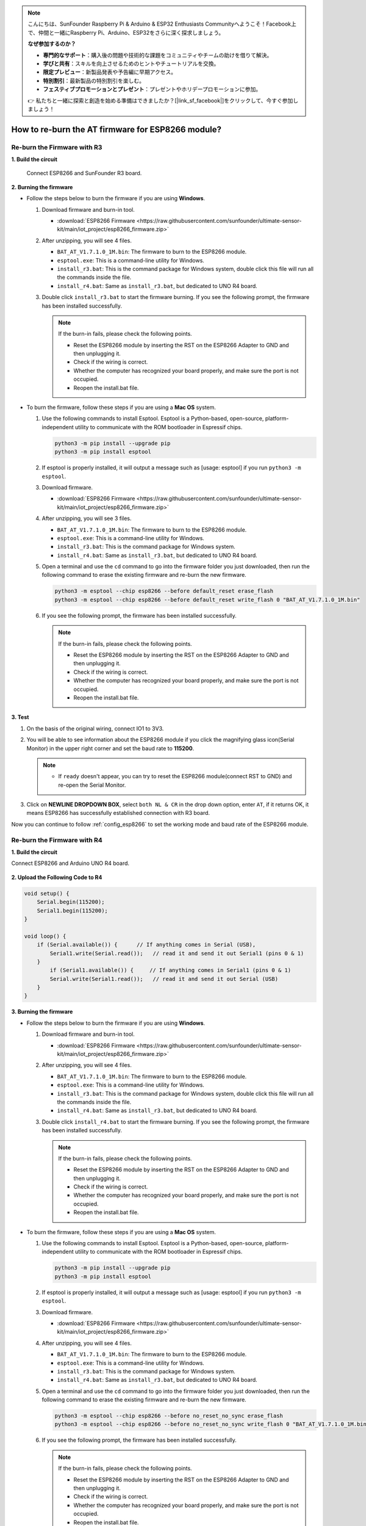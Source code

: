 .. note::

    こんにちは、SunFounder Raspberry Pi & Arduino & ESP32 Enthusiasts Communityへようこそ！Facebook上で、仲間と一緒にRaspberry Pi、Arduino、ESP32をさらに深く探求しましょう。

    **なぜ参加するのか？**

    - **専門的なサポート**：購入後の問題や技術的な課題をコミュニティやチームの助けを借りて解決。
    - **学びと共有**：スキルを向上させるためのヒントやチュートリアルを交換。
    - **限定プレビュー**：新製品発表や予告編に早期アクセス。
    - **特別割引**：最新製品の特別割引を楽しむ。
    - **フェスティブプロモーションとプレゼント**：プレゼントやホリデープロモーションに参加。

    👉 私たちと一緒に探索と創造を始める準備はできましたか？[|link_sf_facebook|]をクリックして、今すぐ参加しましょう！

.. _burn_firmware:

How to re-burn the AT firmware for ESP8266 module?
=====================================================


Re-burn the Firmware with R3
---------------------------------------

**1. Build the circuit**

  Connect ESP8266 and SunFounder R3 board.

  .. image:: img/esp8266_connect_esp8266.png
      :width: 800

**2. Burning the firmware**

* Follow the steps below to burn the firmware if you are using **Windows**.

  #. Download firmware and burn-in tool.

     * :download:`ESP8266 Firmware <https://raw.githubusercontent.com/sunfounder/ultimate-sensor-kit/main/iot_project/esp8266_firmware.zip>`

  #. After unzipping, you will see 4 files.

     .. .. image:: img/bat_firmware.png
 
     * ``BAT_AT_V1.7.1.0_1M.bin``: The firmware to burn to the ESP8266 module.
     * ``esptool.exe``: This is a command-line utility for Windows.
     * ``install_r3.bat``: This is the command package for Windows system, double click this file will run all the commands inside the file.
     * ``install_r4.bat``: Same as ``install_r3.bat``, but dedicated to UNO R4 board.

  #. Double click ``install_r3.bat`` to start the firmware burning. If you see the following prompt, the firmware has been installed successfully.

     .. image:: img/esp8266_install_firmware.png

     .. note::
         If the burn-in fails, please check the following points.

         * Reset the ESP8266 module by inserting the RST on the ESP8266 Adapter to GND and then unplugging it.
         * Check if the wiring is correct.
         * Whether the computer has recognized your board properly, and make sure the port is not occupied.
         * Reopen the install.bat file.

* To burn the firmware, follow these steps if you are using a **Mac OS** system.

  #. Use the following commands to install Esptool. Esptool is a Python-based, open-source, platform-independent utility to communicate with the ROM bootloader in Espressif chips.

     .. code-block::

         python3 -m pip install --upgrade pip
         python3 -m pip install esptool

  #. If esptool is properly installed, it will output a message such as [usage: esptool] if you run ``python3 -m esptool``.

  #. Download firmware.

     * :download:`ESP8266 Firmware <https://raw.githubusercontent.com/sunfounder/ultimate-sensor-kit/main/iot_project/esp8266_firmware.zip>`

  #. After unzipping, you will see 3 files.

     .. image:: img/esp8266_bat_firmware.png

     * ``BAT_AT_V1.7.1.0_1M.bin``: The firmware to burn to the ESP8266 module.
     * ``esptool.exe``: This is a command-line utility for Windows.
     * ``install_r3.bat``: This is the command package for Windows system.
     * ``install_r4.bat``: Same as ``install_r3.bat``, but dedicated to UNO R4 board.


  #. Open a terminal and use the ``cd`` command to go into the firmware folder you just downloaded, then run the following command to erase the existing firmware and re-burn the new firmware.

     .. code-block::

         python3 -m esptool --chip esp8266 --before default_reset erase_flash
         python3 -m esptool --chip esp8266 --before default_reset write_flash 0 "BAT_AT_V1.7.1.0_1M.bin"

  #. If you see the following prompt, the firmware has been installed successfully.

     .. image:: img/esp8266_install_firmware_macos.png

     .. note::
         If the burn-in fails, please check the following points.

         * Reset the ESP8266 module by inserting the RST on the ESP8266 Adapter to GND and then unplugging it.
         * Check if the wiring is correct.
         * Whether the computer has recognized your board properly, and make sure the port is not occupied.
         * Reopen the install.bat file.

**3. Test**

#. On the basis of the original wiring, connect IO1 to 3V3.

   .. image:: img/esp8266_connect_esp826612.png
       :width: 800

#. You will be able to see information about the ESP8266 module if you click the magnifying glass icon(Serial Monitor) in the upper right corner and set the baud rate to **115200**.

   .. image:: img/esp8266_test_firmware_1.png

   .. note::

       * If ``ready`` doesn't appear, you can try to reset the ESP8266 module(connect RST to GND) and re-open the Serial Monitor.

#. Click on **NEWLINE DROPDOWN BOX**, select ``both NL & CR`` in the drop down option, enter ``AT``, if it returns OK, it means ESP8266 has successfully established connection with R3 board.

   .. image:: img/esp8266_test_firmware_2.png

Now you can continue to follow :ref:`config_esp8266` to set the working mode and baud rate of the ESP8266 module.



Re-burn the Firmware with R4
---------------------------------------

**1. Build the circuit**

Connect ESP8266 and Arduino UNO R4 board.

    .. image:: img/esp8266_faq_at_burn_bb.jpg
        :width: 800

**2. Upload the Following Code to R4**

.. code-block:: Arduino

    void setup() {
        Serial.begin(115200);
        Serial1.begin(115200);
    }

    void loop() {
        if (Serial.available()) {      // If anything comes in Serial (USB),
            Serial1.write(Serial.read());   // read it and send it out Serial1 (pins 0 & 1)
        }
            if (Serial1.available()) {     // If anything comes in Serial1 (pins 0 & 1)
            Serial.write(Serial1.read());   // read it and send it out Serial (USB)
        }
    }

**3. Burning the firmware**

* Follow the steps below to burn the firmware if you are using **Windows**.

  #. Download firmware and burn-in tool.

     * :download:`ESP8266 Firmware <https://raw.githubusercontent.com/sunfounder/ultimate-sensor-kit/main/iot_project/esp8266_firmware.zip>`

  #. After unzipping, you will see 4 files.

     .. .. image:: img/bat_firmware.png
 
     * ``BAT_AT_V1.7.1.0_1M.bin``: The firmware to burn to the ESP8266 module.
     * ``esptool.exe``: This is a command-line utility for Windows.
     * ``install_r3.bat``: This is the command package for Windows system, double click this file will run all the commands inside the file.
     * ``install_r4.bat``: Same as ``install_r3.bat``, but dedicated to UNO R4 board.

  #. Double click ``install_r4.bat`` to start the firmware burning. If you see the following prompt, the firmware has been installed successfully.

     .. image:: img/esp8266_install_firmware.png

     .. note::
         If the burn-in fails, please check the following points.

         * Reset the ESP8266 module by inserting the RST on the ESP8266 Adapter to GND and then unplugging it.
         * Check if the wiring is correct.
         * Whether the computer has recognized your board properly, and make sure the port is not occupied.
         * Reopen the install.bat file.

* To burn the firmware, follow these steps if you are using a **Mac OS** system.

  #. Use the following commands to install Esptool. Esptool is a Python-based, open-source, platform-independent utility to communicate with the ROM bootloader in Espressif chips.

     .. code-block::

         python3 -m pip install --upgrade pip
         python3 -m pip install esptool

  #. If esptool is properly installed, it will output a message such as [usage: esptool] if you run ``python3 -m esptool``.

  #. Download firmware.

     * :download:`ESP8266 Firmware <https://raw.githubusercontent.com/sunfounder/ultimate-sensor-kit/main/iot_project/esp8266_firmware.zip>`

  #. After unzipping, you will see 4 files.

     .. .. image:: img/bat_firmware.png

     * ``BAT_AT_V1.7.1.0_1M.bin``: The firmware to burn to the ESP8266 module.
     * ``esptool.exe``: This is a command-line utility for Windows.
     * ``install_r3.bat``: This is the command package for Windows system.
     * ``install_r4.bat``: Same as ``install_r3.bat``, but dedicated to UNO R4 board.


  #. Open a terminal and use the ``cd`` command to go into the firmware folder you just downloaded, then run the following command to erase the existing firmware and re-burn the new firmware.

     .. code-block::

         python3 -m esptool --chip esp8266 --before no_reset_no_sync erase_flash
         python3 -m esptool --chip esp8266 --before no_reset_no_sync write_flash 0 "BAT_AT_V1.7.1.0_1M.bin"

  #. If you see the following prompt, the firmware has been installed successfully.

     .. image:: img/esp8266_install_firmware_macos.png

     .. note::
         If the burn-in fails, please check the following points.

         * Reset the ESP8266 module by inserting the RST on the ESP8266 Adapter to GND and then unplugging it.
         * Check if the wiring is correct.
         * Whether the computer has recognized your board properly, and make sure the port is not occupied.
         * Reopen the install.bat file.

**4. Test**

#. On the basis of the original wiring, connect IO1 to 3V3.

   .. image:: img/esp8266_faq_at_burn_check_bb.jpg
       :width: 800

#. You will be able to see information about the ESP8266 module if you click the magnifying glass icon(Serial Monitor) in the upper right corner and set the baud rate to **115200**.

   .. image:: img/esp8266_test_firmware_1.png

   .. note::

       * If ``ready`` doesn't appear, you can try to reset the ESP8266 module(connect RST to GND) and re-open the Serial Monitor.

#. Click on **NEWLINE DROPDOWN BOX**, select ``both NL & CR`` in the drop down option, enter ``AT``, if it returns OK, it means ESP8266 has successfully established connection with R4 board.

   .. image:: img/esp8266_test_firmware_2.png

Now you can continue to follow :ref:`esp8266_start` to set the working mode and baud rate of the ESP8266 module.




